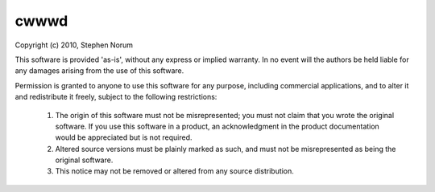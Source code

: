 cwwwd
=====

Copyright (c) 2010, Stephen Norum

This software is provided 'as-is', without any express or implied warranty.
In no event will the authors be held liable for any damages arising from
the use of this software.

Permission is granted to anyone to use this software for any purpose,
including commercial applications, and to alter it and redistribute it
freely, subject to the following restrictions:

    1. The origin of this software must not be misrepresented; you must not
       claim that you wrote the original software. If you use this software
       in a product, an acknowledgment in the product documentation would
       be appreciated but is not required.
    
    2. Altered source versions must be plainly marked as such, and must not
       be misrepresented as being the original software.
    
    3. This notice may not be removed or altered from any source
       distribution.
